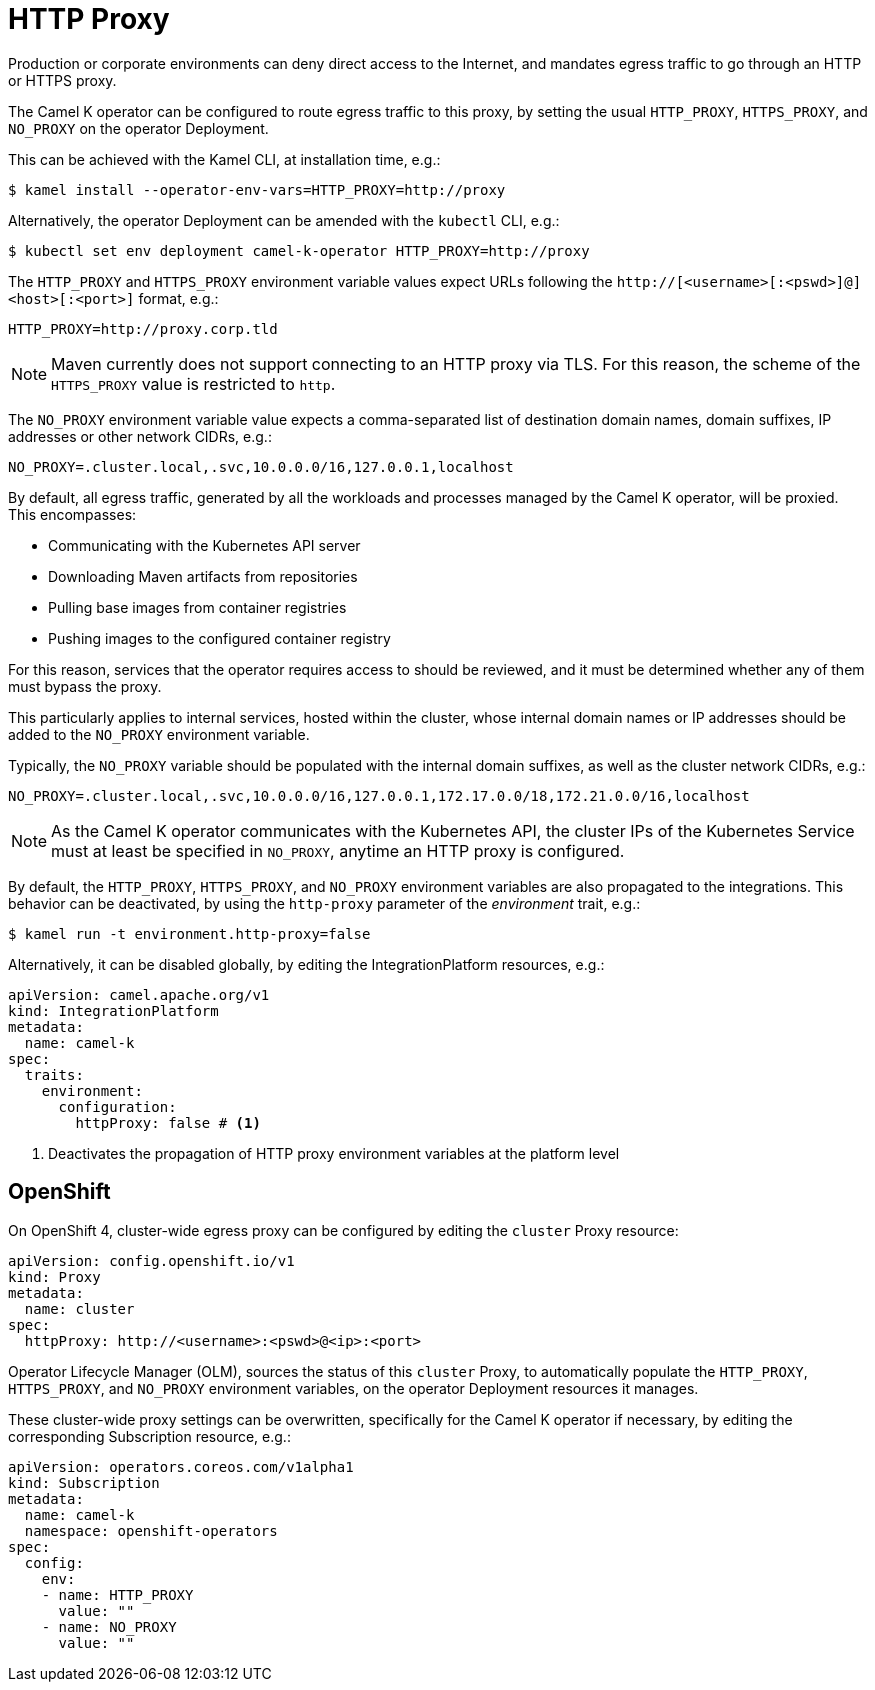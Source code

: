 [[http-proxy]]
= HTTP Proxy

Production or corporate environments can deny direct access to the Internet, and mandates egress traffic to go through an HTTP or HTTPS proxy.

The Camel K operator can be configured to route egress traffic to this proxy, by setting the usual `HTTP_PROXY`, `HTTPS_PROXY`, and `NO_PROXY` on the operator Deployment.

This can be achieved with the Kamel CLI, at installation time, e.g.:

[source,console]
----
$ kamel install --operator-env-vars=HTTP_PROXY=http://proxy
----

Alternatively, the operator Deployment can be amended with the `kubectl` CLI, e.g.:

[source,console]
----
$ kubectl set env deployment camel-k-operator HTTP_PROXY=http://proxy
----

The `HTTP_PROXY` and `HTTPS_PROXY` environment variable values expect URLs following the `http://[<username>[:<pswd>]@]<host>[:<port>]` format, e.g.:

[source]
----
HTTP_PROXY=http://proxy.corp.tld
----

NOTE: Maven currently does not support connecting to an HTTP proxy via TLS. For this reason, the scheme of the `HTTPS_PROXY` value is restricted to `http`.

The `NO_PROXY` environment variable value expects a comma-separated list of destination domain names, domain suffixes, IP addresses or other network CIDRs, e.g.:

[source]
----
NO_PROXY=.cluster.local,.svc,10.0.0.0/16,127.0.0.1,localhost
----

By default, all egress traffic, generated by all the workloads and processes managed by the Camel K operator, will be proxied.
This encompasses:

* Communicating with the Kubernetes API server
* Downloading Maven artifacts from repositories
* Pulling base images from container registries
* Pushing images to the configured container registry

For this reason, services that the operator requires access to should be reviewed, and it must be determined whether any of them must bypass the proxy.

This particularly applies to internal services, hosted within the cluster, whose internal domain names or IP addresses should be added to the `NO_PROXY` environment variable.

Typically, the `NO_PROXY` variable should be populated with the internal domain suffixes, as well as the cluster network CIDRs, e.g.:

[source]
----
NO_PROXY=.cluster.local,.svc,10.0.0.0/16,127.0.0.1,172.17.0.0/18,172.21.0.0/16,localhost
----

NOTE: As the Camel K operator communicates with the Kubernetes API, the cluster IPs of the Kubernetes Service must at least be specified in `NO_PROXY`, anytime an HTTP proxy is configured.

By default, the `HTTP_PROXY`, `HTTPS_PROXY`, and `NO_PROXY` environment variables are also propagated to the integrations.
This behavior can be deactivated, by using the `http-proxy` parameter of the _environment_ trait, e.g.:

[source,console]
----
$ kamel run -t environment.http-proxy=false
----

Alternatively, it can be disabled globally, by editing the IntegrationPlatform resources, e.g.:

[source, yaml]
----
apiVersion: camel.apache.org/v1
kind: IntegrationPlatform
metadata:
  name: camel-k
spec:
  traits:
    environment:
      configuration:
        httpProxy: false # <1>
----
<1> Deactivates the propagation of HTTP proxy environment variables at the platform level

[[openshift]]
== OpenShift

On OpenShift 4, cluster-wide egress proxy can be configured by editing the `cluster` Proxy resource:

[source,yaml]
----
apiVersion: config.openshift.io/v1
kind: Proxy
metadata:
  name: cluster
spec:
  httpProxy: http://<username>:<pswd>@<ip>:<port>
----

Operator Lifecycle Manager (OLM), sources the status of this `cluster` Proxy, to automatically populate the `HTTP_PROXY`, `HTTPS_PROXY`, and `NO_PROXY` environment variables, on the operator Deployment resources it manages.

These cluster-wide proxy settings can be overwritten, specifically for the Camel K operator if necessary, by editing the corresponding Subscription resource, e.g.:

[source,yaml]
----
apiVersion: operators.coreos.com/v1alpha1
kind: Subscription
metadata:
  name: camel-k
  namespace: openshift-operators
spec:
  config:
    env:
    - name: HTTP_PROXY
      value: ""
    - name: NO_PROXY
      value: ""
----
